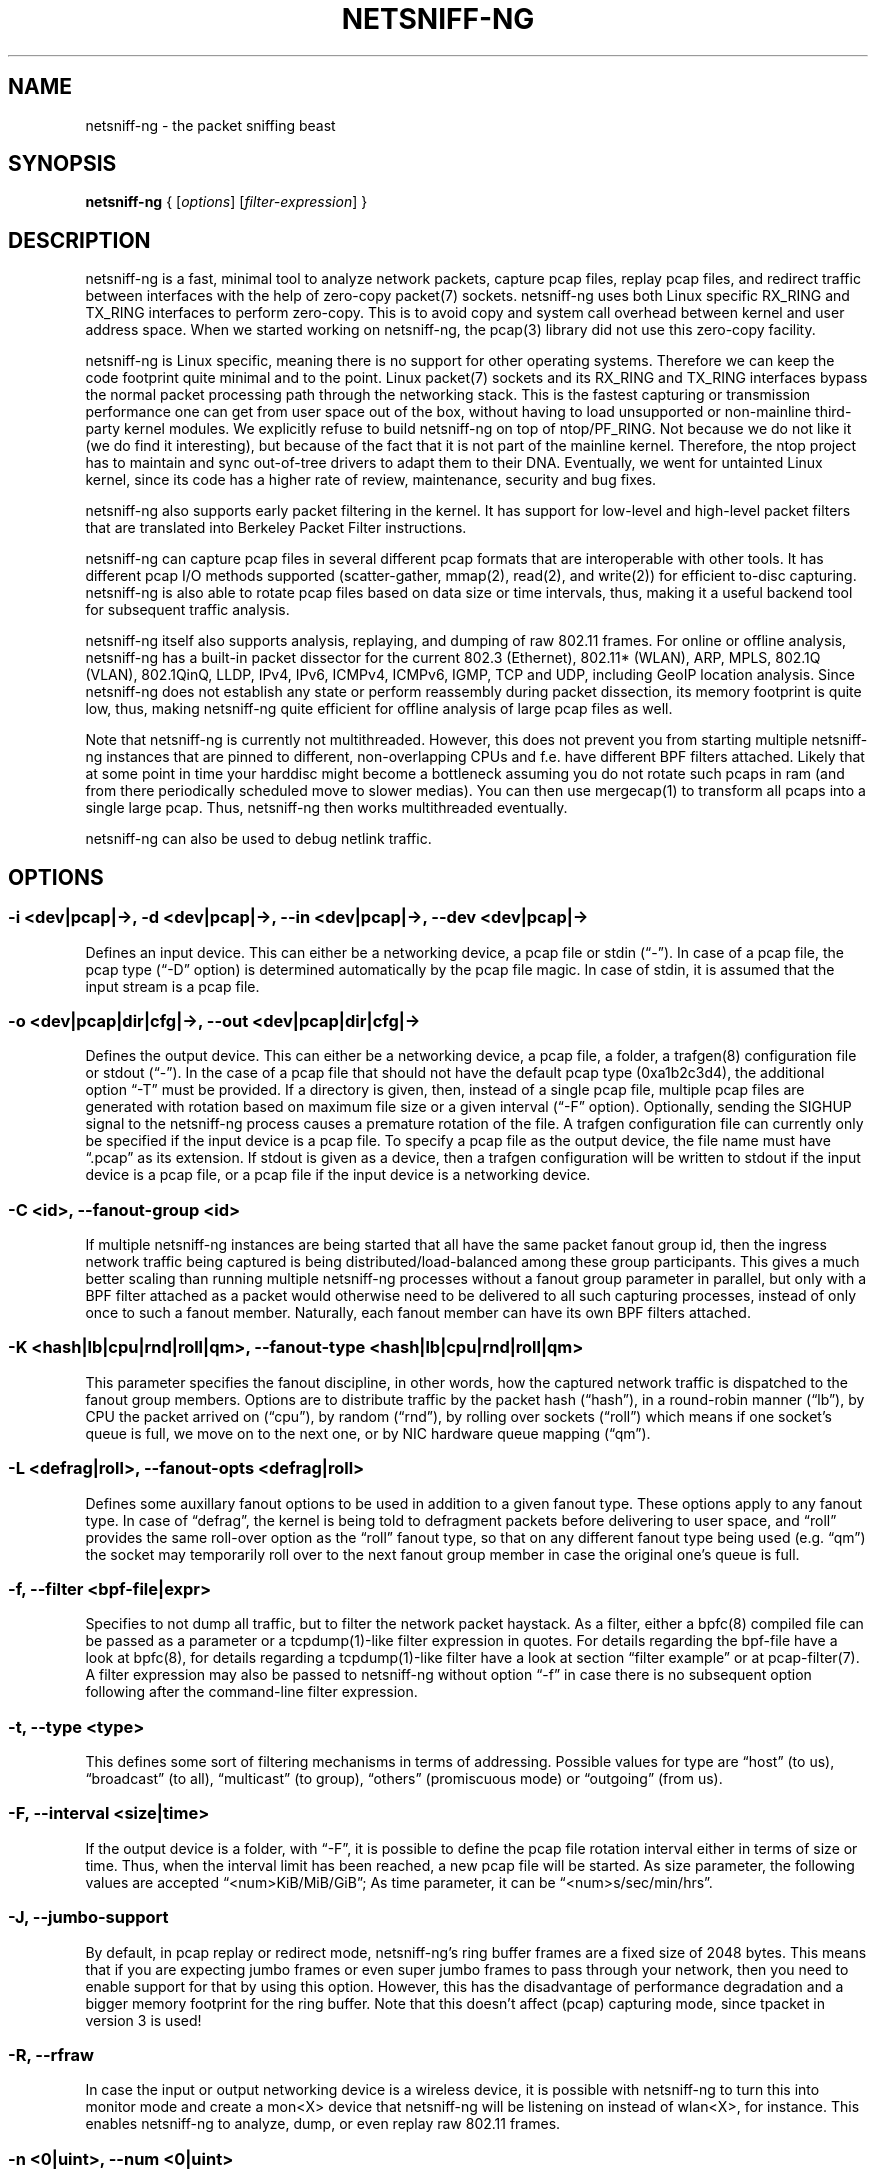 .\" netsniff-ng - the packet sniffing beast
.\" Copyright 2013 Daniel Borkmann.
.\" Subject to the GPL, version 2.
.TH NETSNIFF-NG 8 "03 March 2013" "Linux" "netsniff-ng toolkit"
.SH NAME
netsniff-ng \- the packet sniffing beast
.PP
.SH SYNOPSIS
.PP
\fBnetsniff-ng\fR { [\fIoptions\fR] [\fIfilter-expression\fR] }
.PP
.SH DESCRIPTION
.PP
netsniff-ng is a fast, minimal tool to analyze network packets, capture
pcap files, replay pcap files, and redirect traffic between interfaces
with the help of zero-copy packet(7) sockets. netsniff-ng uses both Linux
specific RX_RING and TX_RING interfaces to perform zero-copy. This is to avoid
copy and system call overhead between kernel and user address space. When we
started working on netsniff-ng, the pcap(3) library did not use this
zero-copy facility.
.PP
netsniff-ng is Linux specific, meaning there is no support for other
operating systems. Therefore we can keep the code footprint quite minimal and to
the point. Linux packet(7) sockets and its RX_RING and TX_RING interfaces
bypass the normal packet processing path through the networking stack.
This is the fastest capturing or transmission performance one can get from user
space out of the box, without having to load unsupported or non-mainline
third-party kernel modules. We explicitly refuse to build netsniff-ng on top of
ntop/PF_RING. Not because we do not like it (we do find it interesting), but
because of the fact that it is not part of the mainline kernel. Therefore, the
ntop project has to maintain and sync out-of-tree drivers to adapt them to their
DNA. Eventually, we went for untainted Linux kernel, since its code has a higher
rate of review, maintenance, security and bug fixes.
.PP
netsniff-ng also supports early packet filtering in the kernel. It has support
for low-level and high-level packet filters that are translated into Berkeley
Packet Filter instructions.
.PP
netsniff-ng can capture pcap files in several different pcap formats that
are interoperable with other tools. It has different pcap I/O methods supported
(scatter-gather, mmap(2), read(2), and write(2)) for efficient to-disc capturing.
netsniff-ng is also able to rotate pcap files based on data size or time
intervals, thus, making it a useful backend tool for subsequent traffic
analysis.
.PP
netsniff-ng itself also supports analysis, replaying, and dumping of raw 802.11
frames. For online or offline analysis, netsniff-ng has a built-in packet
dissector for the current 802.3 (Ethernet), 802.11* (WLAN), ARP, MPLS, 802.1Q
(VLAN), 802.1QinQ, LLDP, IPv4, IPv6, ICMPv4, ICMPv6, IGMP, TCP and UDP,
including GeoIP location analysis. Since netsniff-ng does not establish any
state or perform reassembly during packet dissection, its memory footprint is quite
low, thus, making netsniff-ng quite efficient for offline analysis of large
pcap files as well.
.PP
Note that netsniff-ng is currently not multithreaded. However, this does not
prevent you from starting multiple netsniff-ng instances that are pinned to
different, non-overlapping CPUs and f.e. have different BPF filters attached.
Likely that at some point in time your harddisc might become a bottleneck
assuming you do not rotate such pcaps in ram (and from there periodically
scheduled move to slower medias). You can then use mergecap(1) to transform
all pcaps into a single large pcap. Thus, netsniff-ng then works multithreaded
eventually.
.PP
netsniff-ng can also be used to debug netlink traffic.
.PP
.SH OPTIONS
.PP
.SS -i <dev|pcap|->, -d <dev|pcap|->, --in <dev|pcap|->, --dev <dev|pcap|->
Defines an input device. This can either be a networking device, a pcap file
or stdin (\[lq]\-\[rq]). In case of a pcap file, the pcap type (\[lq]\-D\[rq]
option) is determined automatically by the pcap file magic. In case of stdin,
it is assumed that the input stream is a pcap file.
.PP
.SS -o <dev|pcap|dir|cfg|->, --out <dev|pcap|dir|cfg|->
Defines the output device. This can either be a networking device, a pcap file,
a folder, a trafgen(8) configuration file or stdout (\[lq]-\[rq]). In the case of a pcap
file that should not have the default pcap type (0xa1b2c3d4), the additional
option \[lq]\-T\[rq] must be provided. If a directory is given, then, instead of a
single pcap file, multiple pcap files are generated with rotation based on
maximum file size or a given interval (\[lq]\-F\[rq] option). Optionally,
sending the SIGHUP signal to the netsniff-ng process causes a premature rotation
of the file. A trafgen configuration file can currently only be specified if the
input device is a pcap file. To specify a  pcap file as the output device, the
file name must have \[lq].pcap\[rq] as its extension. If stdout is given as a
device, then a trafgen configuration will be written to stdout if the input
device is a pcap file, or a pcap file if the input device is a networking
device.
.PP
.SS -C <id>, --fanout-group <id>
If multiple netsniff-ng instances are being started that all have the same packet
fanout group id, then the ingress network traffic being captured is being
distributed/load-balanced among these group participants. This gives a much better
scaling than running multiple netsniff-ng processes without a fanout group parameter
in parallel, but only with a BPF filter attached as a packet would otherwise need
to be delivered to all such capturing processes, instead of only once to such a
fanout member. Naturally, each fanout member can have its own BPF filters attached.
.PP
.SS -K <hash|lb|cpu|rnd|roll|qm>, --fanout-type <hash|lb|cpu|rnd|roll|qm>
This parameter specifies the fanout discipline, in other words, how the captured
network traffic is dispatched to the fanout group members. Options are to distribute
traffic by the packet hash (\[lq]hash\[rq]), in a round-robin manner (\[lq]lb\[rq]),
by CPU the packet arrived on (\[lq]cpu\[rq]), by random (\[lq]rnd\[rq]), by rolling
over sockets (\[lq]roll\[rq]) which means if one socket's queue is full, we move on
to the next one, or by NIC hardware queue mapping (\[lq]qm\[rq]).
.PP
.SS -L <defrag|roll>, --fanout-opts <defrag|roll>
Defines some auxillary fanout options to be used in addition to a given fanout type.
These options apply to any fanout type. In case of \[lq]defrag\[rq], the kernel is
being told to defragment packets before delivering to user space, and \[lq]roll\[rq]
provides the same roll-over option as the \[lq]roll\[rq] fanout type, so that on any
different fanout type being used (e.g. \[lq]qm\[rq]) the socket may temporarily roll
over to the next fanout group member in case the original one's queue is full.
.PP
.SS -f, --filter <bpf-file|expr>
Specifies to not dump all traffic, but to filter the network packet haystack.
As a filter, either a bpfc(8) compiled file can be passed as a parameter or
a tcpdump(1)-like filter expression in quotes. For details regarding the
bpf-file have a look at bpfc(8), for details regarding a tcpdump(1)-like filter
have a look at section \[lq]filter example\[rq] or at pcap-filter(7). A filter
expression may also be passed to netsniff-ng without option \[lq]\-f\[rq] in case
there is no subsequent option following after the command-line filter expression.
.PP
.SS -t, --type <type>
This defines some sort of filtering mechanisms in terms of addressing. Possible
values for type are \[lq]host\[rq] (to us), \[lq]broadcast\[rq] (to all), \[lq]multicast\[rq] (to
group), \[lq]others\[rq] (promiscuous mode) or \[lq]outgoing\[rq] (from us).
.PP
.SS -F, --interval <size|time>
If the output device is a folder, with \[lq]\-F\[rq], it is possible to define the pcap
file rotation interval either in terms of size or time. Thus, when the interval
limit has been reached, a new pcap file will be started. As size parameter, the
following values are accepted \[lq]<num>KiB/MiB/GiB\[rq]; As time parameter,
it can be \[lq]<num>s/sec/min/hrs\[rq].
.PP
.SS -J, --jumbo-support
By default, in pcap replay or redirect mode, netsniff-ng's ring buffer frames
are a fixed size of 2048 bytes. This means that if you are expecting jumbo
frames or even super jumbo frames to pass through your network, then you need
to enable support for that by using this option. However, this has the
disadvantage of performance degradation and a bigger memory footprint for the
ring buffer. Note that this doesn't affect (pcap) capturing mode, since tpacket
in version 3 is used!
.PP
.SS -R, --rfraw
In case the input or output networking device is a wireless device, it is
possible with netsniff-ng to turn this into monitor mode and create a mon<X>
device that netsniff-ng will be listening on instead of wlan<X>, for instance.
This enables netsniff-ng to analyze, dump, or even replay raw 802.11 frames.
.PP
.SS -n <0|uint>, --num <0|uint>
Process a number of packets and then exit. If the number of packets is 0, then
this is equivalent to infinite packets resp. processing until interrupted.
Otherwise, a number given as an unsigned integer will limit processing.
.PP
.SS -P <name>, --prefix <name>
When dumping pcap files into a folder, a file name prefix can be defined with
this option. If not otherwise specified, the default prefix is \[lq]dump\-\[rq]
followed by a Unix timestamp. Use \[lq]\-\-prefex ""\[rq] to set filename as
seconds since the Unix Epoch e.g. 1369179203.pcap
.PP
.SS -T <pcap-magic>, --magic <pcap-magic>
Specify a pcap type for storage. Different pcap types with their various meta
data capabilities are shown with option \[lq]\-D\[rq]. If not otherwise
specified, the pcap-magic 0xa1b2c3d4, also known as a standard tcpdump-capable
pcap format, is used. Pcap files with swapped endianness are also supported.
.PP
.SS -D, --dump-pcap-types
Dump all available pcap types with their capabilities and magic numbers that
can be used with option \[lq]\-T\[rq] to stdout and exit.
.PP
.SS -B, --dump-bpf
If a Berkeley Packet Filter is given, for example via option \[lq]\-f\[rq], then
dump the BPF disassembly to stdout during ring setup. This only serves for informative
or verification purposes.
.PP
.SS -r, --rand
If the input and output device are both networking devices, then this option will
randomize packet order in the output ring buffer.
.PP
.SS -M, --no-promisc
The networking interface will not be put into promiscuous mode. By default,
promiscuous mode is turned on.
.PP
.SS -N, --no-hwtimestamp
Disable taking hardware time stamps for RX packets. By default, if the network
device supports hardware time stamping, the hardware time stamps will be used
when writing packets to pcap files. This option disables this behavior and
forces (kernel based) software time stamps to be used, even if hardware time
stamps are available.
.PP
.SS -A, --no-sock-mem
On startup and shutdown, netsniff-ng tries to increase socket read and
write buffers if appropriate. This option will prevent netsniff-ng from doing
so.
.PP
.SS -m, --mmap
Use mmap(2) as pcap file I/O. This is the default when replaying pcap files.
.PP
.SS -G, --sg
Use scatter-gather as pcap file I/O. This is the default when capturing
pcap files.
.PP
.SS -c, --clrw
Use slower read(2) and write(2) I/O. This is not the default case anywhere, but in
some situations it could be preferred as it has a lower latency on write-back
to disc.
.PP
.SS -S <size>, --ring-size <size>
Manually define the RX_RING resp. TX_RING size in \[lq]<num>KiB/MiB/GiB\[rq]. By
default, the size is determined based on the network connectivity rate.
.PP
.SS -k <uint>, --kernel-pull <uint>
Manually define the interval in micro-seconds where the kernel should be triggered
to batch process the ring buffer frames. By default, it is every 10us, but it can
manually be prolonged, for instance.
.PP
.SS -b <cpu>, --bind-cpu <cpu>
Pin netsniff-ng to a specific CPU and also pin resp. migrate the NIC's IRQ
CPU affinity to this CPU. This option should be preferred in combination with
\[lq]\-s\[rq] in case a middle to high packet rate is expected.
.PP
.SS -u <uid>, --user <uid> resp. -g <gid>, --group <gid>
After ring setup drop privileges to a non-root user/group combination.
.PP
.SS -H, --prio-high
Set this process as a high priority process in order to achieve a higher
scheduling rate resp. CPU time. This is however not the default setting, since
it could lead to starvation of other processes, for example low priority kernel
threads.
.PP
.SS -Q, --notouch-irq
Do not reassign the NIC's IRQ CPU affinity settings.
.PP
.SS -s, --silent
Do not enter the packet dissector at all and do not print any packet information
to the terminal. Just shut up and be silent. This option should be preferred in
combination with pcap recording or replay, since it will not flood your terminal
which causes a significant performance degradation.
.PP
.SS -q, --less
Print a less verbose one-line information for each packet to the terminal.
.PP
.SS -X, --hex
Only dump packets in hex format to the terminal.
.PP
.SS -l, --ascii
Only display ASCII printable characters.
.PP
.SS -U, --update
If geographical IP location is used, the built-in database update
mechanism will be invoked to get Maxmind's latest database. To configure
search locations for databases, the file /etc/netsniff-ng/geoip.conf contains
possible addresses. Thus, to save bandwidth or for mirroring of Maxmind's
databases (to bypass their traffic limit policy), different hosts or IP
addresses can be placed into geoip.conf, separated by a newline.
.PP
.SS -V, --verbose
Be more verbose during startup i.e. show detailed ring setup information.
.PP
.SS -v, --version
Show version information and exit.
.PP
.SS -h, --help
Show user help and exit.
.PP
.SH USAGE EXAMPLE
.PP
.SS netsniff-ng
The most simple command is to just run \[lq]netsniff-ng\[rq]. This will start
listening on all available networking devices in promiscuous mode and dump
the packet dissector output to the terminal. No files will be recorded.
.PP
.SS  netsniff-ng --in eth0 --out dump.pcap -s -T 0xa1e2cb12 -b 0 tcp or udp
Capture TCP or UDP traffic from the networking device eth0 into the pcap file
named dump.pcap, which has netsniff-ng specific pcap extensions (see
\[lq]netsniff-ng \-D\[rq] for capabilities). Also, do not print the content to
the terminal and pin the process and NIC IRQ affinity to CPU 0. The pcap write
method is scatter-gather I/O.
.PP
.SS  netsniff-ng --in wlan0 --rfraw --out dump.pcap --silent --bind-cpu 0
Put the wlan0 device into monitoring mode and capture all raw 802.11 frames
into the file dump.pcap. Do not dissect and print the content to the terminal
and pin the process and NIC IRQ affinity to CPU 0. The pcap write method is
scatter-gather I/O.
.PP
.SS  netsniff-ng --in dump.pcap --mmap --out eth0 -k1000 --silent --bind-cpu 0
Replay the pcap file dump.pcap which is read through mmap(2) I/O and send
the packets out via the eth0 networking device. Do not dissect and print the
content to the terminal and pin the process and NIC IRQ affinity to CPU 0.
Also, trigger the kernel every 1000us to traverse the TX_RING instead of every
10us. Note that the pcap magic type is detected automatically from the pcap
file header.
.PP
.SS  netsniff-ng --in eth0 --out eth1 --silent --bind-cpu 0 --type host -r
Redirect network traffic from the networking device eth0 to eth1 for traffic
that is destined for our host, thus ignore broadcast, multicast and promiscuous
traffic. Randomize the order of packets for the outgoing device and do not
print any packet contents to the terminal. Also, pin the process and NIC IRQ
affinity to CPU 0.
.PP
.SS  netsniff-ng --in team0 --out /opt/probe/ -s -m --interval 100MiB -b 0
Capture on an aggregated team0 networking device and dump packets into multiple
pcap files that are split into 100MiB each. Use mmap(2) I/O as a pcap write
method, support for super jumbo frames is built-in (does not need to be
configured here), and do not print the captured data to the terminal. Pin
netsniff-ng and NIC IRQ affinity to CPU 0. The default pcap magic type is
0xa1b2c3d4 (tcpdump-capable pcap).
.PP
.SS  netsniff-ng --in vlan0 --out dump.pcap -c -u `id -u bob` -g `id -g bob`
Capture network traffic on device wlan0 into a pcap file called dump.pcap
by using normal read(2), write(2) I/O for the pcap file (slower but less
latency). Also, after setting up the RX_RING for capture, drop privileges
from root to the user and group \[lq]bob\[rq]. Invoke the packet dissector and print
packet contents to the terminal for further analysis.
.PP
.SS  netsniff-ng --in any --filter http.bpf -B --ascii -V
Capture from all available networking interfaces and install a low-level
filter that was previously compiled by bpfc(8) into http.bpf in order to
filter HTTP traffic. Super jumbo frame support is automatically enabled and
only print human readable packet data to the terminal, and also be more
verbose during setup phase. Moreover, dump a BPF disassembly of http.bpf.
.PP
.SS  netsniff-ng --in dump.pcap --out dump.cfg --silent
Convert the pcap file dump.pcap into a trafgen(8) configuration file dump.cfg.
Do not print pcap contents to the terminal.
.PP
.SS netsniff-ng -i dump.pcap -f beacon.bpf -o -
Convert the pcap file dump.pcap into a trafgen(8) configuration file and write
it to stdout. However, do not dump all of its content, but only the one that
passes the low-level filter for raw 802.11 from beacon.bpf. The BPF engine
here is invoked in user space inside of netsniff-ng, so Linux extensions
are not available.
.PP
.SS cat foo.pcap | netsniff-ng -i - -o -
Read a pcap file from stdin and convert it into a trafgen(8) configuration
file to stdout.
.PP
.SS modprobe nlmon
.SS ip link add type nlmon
.SS ip link set nlmon0 up
.SS netsniff-ng -i nlmon0 -o dump.pcap -s
.SS ip link set nlmon0 down
.SS ip link del dev nlmon0
.SS rmmod nlmon
In this example, netlink traffic is being captured. If not already done, a
netlink monitoring device needs to be set up before it can be used to capture
netlink socket buffers (iproute2's ip(1) commands are given for nlmon device
setup and teardown). netsniff-ng can then make use of the nlmon device as
an input device. In this example a pcap file with netlink traffic is being
recorded.
.PP
.SH CONFIG FILES
.PP
Files under /etc/netsniff-ng/ can be modified to extend netsniff-ng's
functionality:
.PP
    * oui.conf - OUI/MAC vendor database
    * ether.conf - Ethernet type descriptions
    * tcp.conf - TCP port/services map
    * udp.conf - UDP port/services map
    * geoip.conf - GeoIP database mirrors
.PP
.SH FILTER EXAMPLE
.PP
netsniff-ng supports both, low-level and high-level filters that are
attached to its packet(7) socket. Low-level filters are described in
the bpfc(8) man page.
.PP
Low-level filters can be used with netsniff-ng in the following way:
.PP
    1. bpfc foo > bar
    2. netsniff-ng \-f bar
.PP
Here, foo is the bpfc program that will be translated into a netsniff-ng
readable \[lq]opcodes\[rq] file and passed to netsniff-ng through the \-f
option.
.PP
Similarly, high-level filter can be either passed through the \-f option,
e.g. \-f "tcp or udp" or at the end of all options without the \[lq]\-f\[rq].
.PP
The filter syntax is the same as in tcpdump(8), which is described in
the man page pcap-filter(7). Just to quote some examples from pcap-filter(7):
.PP
.SS host sundown
To select all packets arriving at or departing from sundown.
.PP
.SS host helios and \(hot or ace\)
To select traffic between helios and either hot or ace.
.PP
.SS ip host ace and not helios
To select all IP packets between ace and any host except helios.
.PP
.SS net ucb-ether
To select all traffic between local hosts and hosts at Berkeley.
.PP
.SS gateway snup and (port ftp or ftp-data)
To select all FTP traffic through Internet gateway snup.
.PP
.SS ip and not net localnet
To select traffic neither sourced from, nor destined for, local hosts. If you
have a gateway to another network, this traffic should never make it onto
your local network.
.PP
.SS tcp[tcpflags] & (tcp-syn|tcp-fin) != 0 and not src and dst net localnet
To select the start and end packets (the SYN and FIN packets) of each TCP
conversation that involve a non-local host.
.PP
.SS tcp port 80 and (((ip[2:2] - ((ip[0]&0xf)<<2)) - ((tcp[12]&0xf0)>>2)) != 0)
To select all IPv4 HTTP packets to and from port 80, that is to say, print only packets
that contain data, not, for example, SYN and FIN packets and ACK-only packets.
(IPv6 is left as an exercise for the reader.)
.PP
.SS gateway snup and ip[2:2] > 576
To select IP packets longer than 576 bytes sent through gateway snup.
.PP
.SS ether[0] & 1 = 0 and ip[16] >= 224
To select IP broadcast or multicast packets that were not sent via Ethernet
broadcast or multicast.
.PP
.SS icmp[icmptype] != icmp-echo and icmp[icmptype] != icmp-echoreply
To select all ICMP packets that are not echo requests or replies
(that is to say, not "ping" packets).
.PP
.SH PCAP FORMATS:
.PP
netsniff-ng supports a couple of pcap formats, visible through ``netsniff-ng \-D'':
.PP
.SS tcpdump-capable pcap (default)
Pcap magic number is encoded as 0xa1b2c3d4 resp. 0xd4c3b2a1. As packet meta data
this format contains the timeval in microseconds, the original packet length and
the captured packet length.
.PP
.SS tcpdump-capable pcap with ns resolution
Pcap magic number is encoded as 0xa1b23c4d resp. 0x4d3cb2a1. As packet meta data
this format contains the timeval in nanoseconds, the original packet length and
the captured packet length.
.PP
.SS Alexey Kuznetzov's pcap
Pcap magic number is encoded as 0xa1b2cd34 resp. 0x34cdb2a1. As packet meta data
this format contains the timeval in microseconds, the original packet length,
the captured packet length, the interface index (sll_ifindex), the packet's
protocol (sll_protocol), and the packet type (sll_pkttype).
.PP
.SS netsniff-ng pcap
Pcap magic number is encoded as 0xa1e2cb12 resp. 0x12cbe2a1. As packet meta data
this format contains the timeval in nanoseconds, the original packet length,
the captured packet length, the timestamp hw/sw source, the interface index
(sll_ifindex), the packet's protocol (sll_protocol), the packet type (sll_pkttype)
and the hardware type (sll_hatype).
.PP
For further implementation details or format support in your application,
have a look at pcap_io.h.
.PP
.SH NOTE
To avoid confusion, it should be noted that there is another network
analyzer with a similar name, called NetSniff, that is unrelated to
the netsniff-ng project.
.PP
For introducing bit errors, delays with random variation and more
while replaying pcaps, make use of tc(8) with its disciplines such
as netem.
.PP
netsniff-ng does only some basic, architecture generic tuning on
startup. If you are considering to do high performance capturing,
you need to carefully tune your machine, both hardware and software.
Simply letting netsniff-ng run without thinking about your underlying
system might not necessarily give you the desired performance. Note
that tuning your system is always a tradeoff and fine-grained
balancing act (throughput versus latency). You should know what
you are doing!
.PP
One recommendation for software-based tuning is tuned(8). Besides
that, there are many other things to consider. Just to throw you
a few things that you might want to look at: NAPI networking drivers,
tickless kernel, I/OAT DMA engine, Direct Cache Access, RAM-based
file systems, multi-queues, and many more things. Also, you might
want to read the kernel's Documentation/networking/scaling.txt file
regarding technologies such as RSS, RPS, RFS, aRFS and XPS. Also
check your ethtool(8) settings, for example regarding offloading or
Ethernet pause frames.
.PP
Moreover, to get a deeper understanding of netsniff-ng internals
and how it interacts with the Linux kernel, the kernel documentation
under Documentation/networking/{packet_mmap.txt, filter.txt,
multiqueue.txt} might be of interest.
.PP
How do you sniff in a switched environment? I rudely refer to dSniff's
documentation that says:
.PP
The easiest route is simply to impersonate the local gateway, stealing
client traffic en route to some remote destination. Of course, the traffic
must be forwarded by your attacking machine, either by enabling kernel IP
forwarding or with a userland program that accomplishes the same
(fragrouter \-B1).
.PP
Several people have reportedly destroyed connectivity on their LAN to the
outside world by ARP spoofing the gateway, and forgetting to enable IP
forwarding on the attacking machine. Do not do this. You have been warned.
.PP
A safer option than ARP spoofing would be to use a "port mirror" function
if your switch hardware supports it and if you have access to the switch.
.PP
If you do not need to dump all possible traffic, you have to consider
running netsniff-ng with a BPF filter for the ingress path. For that
purpose, read the bpfc(8) man page.
.PP
Also, to aggregate multiple NICs that you want to capture on, you
should consider using team devices, further explained in libteam resp.
teamd(8).
.PP
The following netsniff-ng pcap magic numbers are compatible with other
tools, at least tcpdump or Wireshark:
.PP
    0xa1b2c3d4 (tcpdump-capable pcap)
    0xa1b23c4d (tcpdump-capable pcap with ns resolution)
    0xa1b2cd34 (Alexey Kuznetzov's pcap)
.PP
Pcap files with different meta data endianness are supported by netsniff-ng
as well.
.PP
.SH BUGS
.PP
When replaying pcap files, the timing information from the pcap packet
header is currently ignored.
.PP
Also, when replaying pcap files, demultiplexing traffic among multiple
networking interfaces does not work. Currently, it is only sent via the
interface that is given by the \-\-out parameter.
.PP
When performing traffic capture on the Ethernet interface, the pcap file
is created and packets are received but without a 802.1Q header. When one
uses tshark, all headers are visible, but netsniff-ng removes 802.1Q
headers. Is that normal behavior?
.PP
Yes and no. The way VLAN headers are handled in PF_PACKET sockets by the
kernel is somewhat \[lq]problematic\[rq] [1]. The problem in the Linux kernel
is that some drivers already handle VLANs, others do not. Those who handle it
can have different implementations, such as hardware acceleration and so on.
So in some cases the VLAN tag is even stripped before entering the protocol
stack, in some cases probably not. The bottom line is that a "hack" was
introduced in PF_PACKET so that a VLAN ID is visible in some helper data
structure that is accessible from the RX_RING.
.PP
Then it gets really messy in the user space to artificially put the VLAN
header back into the right place. Not to mention the resulting performance
implications on all of libpcap(3) tools since parts of the packet need to
be copied for reassembly via memmove(3).
.PP
A user reported the following, just to demonstrate this mess: some tests were
made with two machines, and it seems that results depend on the driver ...
.PP
    AR8131:
      ethtool \-k eth0 gives "rx-vlan-offload: on"
      - wireshark gets the vlan header
      - netsniff-ng doesn't get the vlan header
      ethtool \-K eth0 rxvlan off
      - wireshark gets a QinQ header even though noone sent QinQ
      - netsniff-ng gets the vlan header
.PP
    RTL8111/8168B:
      ethtool \-k eth0 gives "rx-vlan-offload: on"
      - wireshark gets the vlan header
      - netsniff-ng doesn't get the vlan header
      ethtool \-K eth0 rxvlan off
      - wireshark gets the vlan header
      - netsniff-ng doesn't get the vlan header
.PP
Even if we agreed on doing the same workaround as libpcap, we still will
not be able to see QinQ, for instance, due to the fact that only one VLAN tag
is stored in the kernel helper data structure. We think that there should be
a good consensus on the kernel space side about what gets transferred to
userland first.
.PP
Update (28.11.2012): the Linux kernel and also bpfc(8) has built-in support
for hardware accelerated VLAN filtering, even though tags might not be visible
in the payload itself as reported here. However, the filtering for VLANs works
reliable if your NIC supports it. See bpfc(8) for an example.
.PP
   [1] http://lkml.indiana.edu/hypermail/linux/kernel/0710.3/3816.html
.PP
.SH LEGAL
netsniff-ng is licensed under the GNU GPL version 2.0.
.PP
.SH HISTORY
.B netsniff-ng
was originally written for the netsniff-ng toolkit by Daniel Borkmann. Bigger
contributions were made by Emmanuel Roullit, Markus Amend, Tobias Klauser and
Christoph Jaeger. It is currently maintained by Tobias Klauser
<tklauser@distanz.ch> and Daniel Borkmann <dborkma@tik.ee.ethz.ch>.
.PP
.SH SEE ALSO
.BR trafgen (8),
.BR mausezahn (8),
.BR ifpps (8),
.BR bpfc (8),
.BR flowtop (8),
.BR astraceroute (8),
.BR curvetun (8)
.PP
.SH AUTHOR
Manpage was written by Daniel Borkmann.
.PP
.SH COLOPHON
This page is part of the Linux netsniff-ng toolkit project. A description of the project,
and information about reporting bugs, can be found at http://netsniff-ng.org/.
